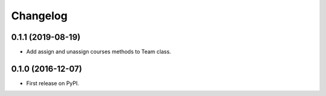 
Changelog
=========

0.1.1 (2019-08-19)
-----------------------------------------

* Add assign and unassign courses methods to Team class.

0.1.0 (2016-12-07)
-----------------------------------------

* First release on PyPI.
